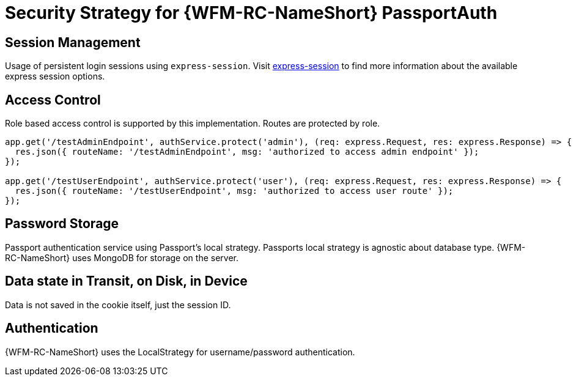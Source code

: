 [id='Security-Strategy-Passport.js-{chapter}']
= Security Strategy for {WFM-RC-NameShort} PassportAuth

== Session Management
Usage of persistent login sessions using `express-session`.
Visit link:https://github.com/expressjs/session[express-session] to find more information about the available express
session options.

== Access Control
Role based access control is supported by this implementation. Routes are protected by role.

[source,typescript]
----
app.get('/testAdminEndpoint', authService.protect('admin'), (req: express.Request, res: express.Response) => {
  res.json({ routeName: '/testAdminEndpoint', msg: 'authorized to access admin endpoint' });
});

app.get('/testUserEndpoint', authService.protect('user'), (req: express.Request, res: express.Response) => {
  res.json({ routeName: '/testUserEndpoint', msg: 'authorized to access user route' });
});
----

== Password Storage
Passport authentication service using Passport's local strategy. Passports local strategy is agnostic about database type.
{WFM-RC-NameShort} uses MongoDB for storage on the server.

== Data state in Transit, on Disk, in Device
Data is not saved in the cookie itself, just the session ID.

== Authentication
{WFM-RC-NameShort} uses the LocalStrategy for username/password authentication.